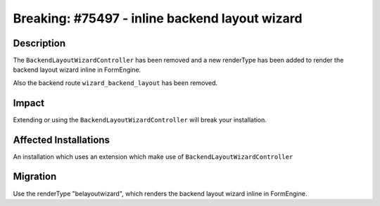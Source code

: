 ===============================================
Breaking: #75497 - inline backend layout wizard
===============================================

Description
===========

The ``BackendLayoutWizardController`` has been removed and a new renderType has been added to render the backend layout wizard inline in FormEngine.

Also the backend route ``wizard_backend_layout`` has been removed.


Impact
======

Extending or using the ``BackendLayoutWizardController`` will break your installation.


Affected Installations
======================

An installation which uses an extension which make use of ``BackendLayoutWizardController``


Migration
=========

Use the renderType "belayoutwizard", which renders the backend layout wizard inline in FormEngine.
